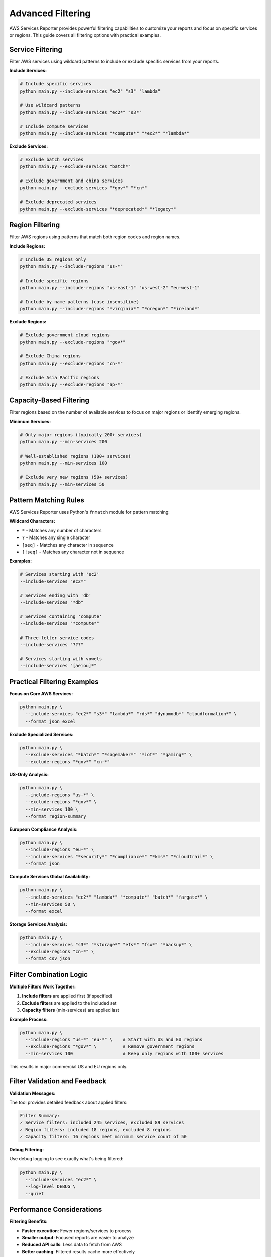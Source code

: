 Advanced Filtering
==================

AWS Services Reporter provides powerful filtering capabilities to customize your reports and focus on specific services or regions. This guide covers all filtering options with practical examples.

Service Filtering
-----------------

Filter AWS services using wildcard patterns to include or exclude specific services from your reports.

**Include Services:**

.. code-block:: bash

   # Include specific services
   python main.py --include-services "ec2" "s3" "lambda"

   # Use wildcard patterns
   python main.py --include-services "ec2*" "s3*"

   # Include compute services
   python main.py --include-services "*compute*" "*ec2*" "*lambda*"

**Exclude Services:**

.. code-block:: bash

   # Exclude batch services
   python main.py --exclude-services "batch*"

   # Exclude government and china services
   python main.py --exclude-services "*gov*" "*cn*"

   # Exclude deprecated services
   python main.py --exclude-services "*deprecated*" "*legacy*"

Region Filtering
----------------

Filter AWS regions using patterns that match both region codes and region names.

**Include Regions:**

.. code-block:: bash

   # Include US regions only
   python main.py --include-regions "us-*"

   # Include specific regions
   python main.py --include-regions "us-east-1" "us-west-2" "eu-west-1"

   # Include by name patterns (case insensitive)
   python main.py --include-regions "*virginia*" "*oregon*" "*ireland*"

**Exclude Regions:**

.. code-block:: bash

   # Exclude government cloud regions
   python main.py --exclude-regions "*gov*"

   # Exclude China regions
   python main.py --exclude-regions "cn-*"

   # Exclude Asia Pacific regions
   python main.py --exclude-regions "ap-*"

Capacity-Based Filtering
------------------------

Filter regions based on the number of available services to focus on major regions or identify emerging regions.

**Minimum Services:**

.. code-block:: bash

   # Only major regions (typically 200+ services)
   python main.py --min-services 200

   # Well-established regions (100+ services)
   python main.py --min-services 100

   # Exclude very new regions (50+ services)
   python main.py --min-services 50

Pattern Matching Rules
----------------------

AWS Services Reporter uses Python's ``fnmatch`` module for pattern matching:

**Wildcard Characters:**

- ``*`` - Matches any number of characters
- ``?`` - Matches any single character
- ``[seq]`` - Matches any character in sequence
- ``[!seq]`` - Matches any character not in sequence

**Examples:**

.. code-block:: bash

   # Services starting with 'ec2'
   --include-services "ec2*"

   # Services ending with 'db'
   --include-services "*db"

   # Services containing 'compute'
   --include-services "*compute*"

   # Three-letter service codes
   --include-services "???"

   # Services starting with vowels
   --include-services "[aeiou]*"

Practical Filtering Examples
----------------------------

**Focus on Core AWS Services:**

.. code-block:: bash

   python main.py \
     --include-services "ec2*" "s3*" "lambda*" "rds*" "dynamodb*" "cloudformation*" \
     --format json excel

**Exclude Specialized Services:**

.. code-block:: bash

   python main.py \
     --exclude-services "*batch*" "*sagemaker*" "*iot*" "*gaming*" \
     --exclude-regions "*gov*" "cn-*"

**US-Only Analysis:**

.. code-block:: bash

   python main.py \
     --include-regions "us-*" \
     --exclude-regions "*gov*" \
     --min-services 100 \
     --format region-summary

**European Compliance Analysis:**

.. code-block:: bash

   python main.py \
     --include-regions "eu-*" \
     --include-services "*security*" "*compliance*" "*kms*" "*cloudtrail*" \
     --format json

**Compute Services Global Availability:**

.. code-block:: bash

   python main.py \
     --include-services "ec2*" "lambda*" "*compute*" "batch*" "fargate*" \
     --min-services 50 \
     --format excel

**Storage Services Analysis:**

.. code-block:: bash

   python main.py \
     --include-services "s3*" "*storage*" "efs*" "fsx*" "*backup*" \
     --exclude-regions "cn-*" \
     --format csv json

Filter Combination Logic
------------------------

**Multiple Filters Work Together:**

1. **Include filters** are applied first (if specified)
2. **Exclude filters** are applied to the included set
3. **Capacity filters** (min-services) are applied last

**Example Process:**

.. code-block:: bash

   python main.py \
     --include-regions "us-*" "eu-*" \    # Start with US and EU regions
     --exclude-regions "*gov*" \          # Remove government regions
     --min-services 100                   # Keep only regions with 100+ services

This results in major commercial US and EU regions only.

Filter Validation and Feedback
------------------------------

**Validation Messages:**

The tool provides detailed feedback about applied filters:

.. code-block:: text

   Filter Summary:
   ✓ Service filters: included 245 services, excluded 89 services
   ✓ Region filters: included 18 regions, excluded 8 regions
   ✓ Capacity filters: 16 regions meet minimum service count of 50

**Debug Filtering:**

Use debug logging to see exactly what's being filtered:

.. code-block:: bash

   python main.py \
     --include-services "ec2*" \
     --log-level DEBUG \
     --quiet

Performance Considerations
--------------------------

**Filtering Benefits:**

- **Faster execution**: Fewer regions/services to process
- **Smaller output**: Focused reports are easier to analyze
- **Reduced API calls**: Less data to fetch from AWS
- **Better caching**: Filtered results cache more effectively

**Optimal Filtering:**

.. code-block:: bash

   # Fast analysis of core services in major regions
   python main.py \
     --include-regions "us-*" "eu-west-*" \
     --include-services "ec2*" "s3*" "lambda*" "rds*" \
     --min-services 100 \
     --cache-hours 4

Common Filter Patterns
----------------------

**Development Environment:**

.. code-block:: bash

   python main.py --include-regions "us-east-1" "us-west-2" "eu-west-1"

**Production Analysis:**

.. code-block:: bash

   python main.py --exclude-regions "*gov*" "cn-*" --min-services 50

**Cost Optimization Study:**

.. code-block:: bash

   python main.py --include-services "*storage*" "*compute*" "*database*"

**Compliance Audit:**

.. code-block:: bash

   python main.py \
     --include-services "*security*" "*compliance*" "*audit*" "*logging*" \
     --include-regions "us-*" "eu-*"

**New Region Assessment:**

.. code-block:: bash

   python main.py --min-services 0 --max-services 100  # (if implemented)

Troubleshooting Filters
------------------------

**No Results After Filtering:**

1. Check filter patterns for typos
2. Verify wildcard syntax
3. Use ``--log-level DEBUG`` to see what's being filtered
4. Start with broader patterns and narrow down

**Unexpected Results:**

1. Remember that filters are case-sensitive for exact matches
2. Use ``--log-level INFO`` to see filter summary
3. Test filters individually before combining
4. Check the generated filter validation messages
